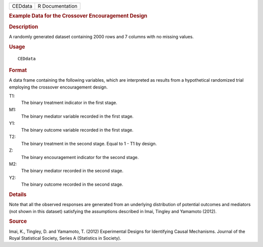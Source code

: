 .. container::

   .. container::

      ======= ===============
      CEDdata R Documentation
      ======= ===============

      .. rubric:: Example Data for the Crossover Encouragement Design
         :name: example-data-for-the-crossover-encouragement-design

      .. rubric:: Description
         :name: description

      A randomly generated dataset containing 2000 rows and 7 columns
      with no missing values.

      .. rubric:: Usage
         :name: usage

      ::

         CEDdata

      .. rubric:: Format
         :name: format

      A data frame containing the following variables, which are
      interpreted as results from a hypothetical randomized trial
      employing the crossover encouragement design.

      T1:
         The binary treatment indicator in the first stage.

      M1:
         The binary mediator variable recorded in the first stage.

      Y1:
         The binary outcome variable recorded in the first stage.

      T2:
         The binary treatment in the second stage. Equal to 1 - T1 by
         design.

      Z:
         The binary encouragement indicator for the second stage.

      M2:
         The binary mediator recorded in the second stage.

      Y2:
         The binary outcome recorded in the second stage.

      .. rubric:: Details
         :name: details

      Note that all the observed responses are generated from an
      underlying distribution of potential outcomes and mediators (not
      shown in this dataset) satisfying the assumptions described in
      Imai, Tingley and Yamamoto (2012).

      .. rubric:: Source
         :name: source

      Imai, K., Tingley, D. and Yamamoto, T. (2012) Experimental Designs
      for Identifying Causal Mechanisms. Journal of the Royal
      Statistical Society, Series A (Statistics in Society).
